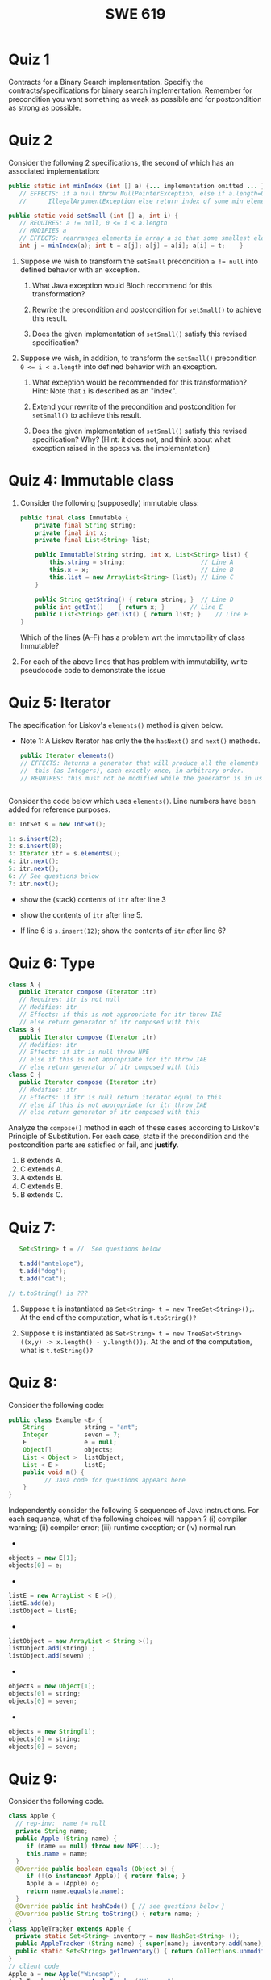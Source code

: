 #+TITLE: SWE 619 
#+OPTIONS: ^:nil toc:1

#+HTML_HEAD: <link rel="stylesheet" href="https://dynaroars.github.io/files/org.css">
#+HTML_HEAD: <link rel="alternative stylesheet" href="https://nguyenthanhvuh.github.io/files/org-orig.css">
* Quiz 1
# ** equal (the first equal implementation in in-class exercise 1)
#     - Give 2 inputs such that the results from the specs (Javadoc) and implementation agree 
#     - Give 2 inputs such that the results from the specs (Javadoc) and implementation disagree
Contracts for a Binary Search implementation. Specifiy the contracts/specifications for binary search implementation. Remember for precondition you want something as weak as possible and for postcondition as strong as possible.

#+begin_comment
Binary_search(arrays, x)
- precondition:
  - arrays: sorted, cannot null,
- postcondition:
  - if x not in arrays: raise some exception ...
  - ow: returns index of x in array
#+end_comment

* Quiz 2

Consider the following 2 specifications, the second of which has an associated implementation:
#+begin_src java
public static int minIndex (int [] a) {... implementation omitted ... }
   // EFFECTS: if a null throw NullPointerException, else if a.length=0 throw
   //      IllegalArgumentException else return index of some min element in a.

public static void setSmall (int [] a, int i) {
   // REQUIRES: a != null, 0 <= i < a.length
   // MODIFIES a
   // EFFECTS: rearranges elements in array a so that some smallest element is at index i
   int j = minIndex(a); int t = a[j]; a[j] = a[i]; a[i] = t;    }
#+end_src

1. Suppose we wish to transform the ~setSmall~ precondition ~a != null~ into defined behavior with an exception.
   1. What Java exception would Bloch recommend for this transformation?
      #+begin_comment
      Answer: NullPointerException.
      #+end_comment
   2. Rewrite the precondition and postcondition for ~setSmall()~ to achieve this result.
      #+begin_comment
         Answer: Note that the predicate a!=null is no longer in the REQUIRES clause.
         // REQUIRES: 0 <= i < a.length
         // MODIFIES a
         // EFFECTS: if a = null throw NullPointerException else
         //          rearranges elements in array a so that
         //          smallest element is at index i
      #+end_comment
   3. Does the given implementation of ~setSmall()~ satisfy this revised specification?
      #+begin_comment
      Answer: Yes. Note that the call to ~minIndex()~ generates the correct exception.
      #+end_comment
2. Suppose we wish, in addition, to transform the ~setSmall()~ precondition ~0 <= i < a.length~ into defined behavior with an exception.
   1. What exception would be recommended for this transformation? Hint: Note that ~i~ is described as an "index".
     #+begin_comment
     Answer: IndexOutOfBoundsException
     #+end_comment
   2. Extend your rewrite of the precondition and postcondition for ~setSmall()~ to achieve this result.
      #+begin_comment
      Answer: Note that the predicate 0 <= i < a.length is no longer in the REQUIRES clause.
      // MODIFIES a
      // EFFECTS: if a = null throw NullPointerException else
      //          if !(0 <= i < a.length) throw IndexOutOfBoundsException else
      //          rearranges elements in array a so that
      //          smallest element is at index i
      #+end_comment
   3. Does the given implementation of ~setSmall()~ satisfy this revised specification? Why? (Hint: it does not, and think about what exception raised in the specs vs. the implementation)
      #+begin_comment
      Answer: No. There are two cases. If the array is not empty, then the implementation returns ~IndexOutOfBoundsException~. However, if the array is empty, then the implementation generates ~IllegalArgumentException~ via the call to ~minIndex()~, which is /not/ ~IndexOutOfBoundsException~.
      #+end_comment


# * Quiz 3: Immutability
# *Immutatiblity*: Consider a partial version of Bloch's mutable Stack class:
#    #+begin_src java
#      public class Stack {

#          private Object[] elements;
#          private int size = 0;

#          public Stack() { this.elements = new Object[0]; }

#          public void push (Object e) {
#              ensureCapacity();      // implementation omitted from quiz
#              elements[size++] = e;
#          }

#          public Object pop () {
#              if (size == 0) throw new IllegalStateException("Stack.pop");
#              Object result = elements[--size];
#              elements[size] = null;
#              return result;
#          }
#      }

#    #+end_src
#    Also consider the following client interaction with Stack
#    #+begin_src java
#      Stack s = new Stack();
#      s.push("cat");
#      s.push("dog");
#      System.out.println(s.pop());
#    #+end_src
#      - What methods would be needed to convert the client interaction into an equivalent interaction with an immutable version called IStack? For each method, give *just the method header* - not the contract or implemetation.

   
#    #+begin_comment
#      public class IStack{
#      public IStack push(Object e){
#      // return new IStack() ....
#      }

#      public IStack pop (){
#      // return new IStack object
#      }

#      public Object top(){
#      // return the top of the stack
#      }

#      }
#    #+end_comment

** COMMENT Quiz 3: Verification using Hoare Logic
   Given the program
   #+begin_src java
     // {x <= 1}   # P1
     // {x <= 11}  # P2

     while (x != 10){
         x := x + 1;
     }

     //{x == 10}  # Q
   #+end_src
  
   1. Informally reason that this program is correct with the given =P1= and =Q=.
   1. This program *is correct* with respect to the given precondition =P1= and postcondition =Q=.  Prove it by finding a loop invariant and verify the verification condition (show your work, i.e., generate the =wp= and the =vc= of the program, and reason about these)
   2. Now, consider a different precondition =P2=.
      1. Recompute the VC of the program with respect to =P2=.
      1. is the VC  =P2 -> WP ..=  valid?  if yes, what does that mean,  if not, what does that mean?
      
# #+begin_comment
#    loop inv :  x <= 10

#    wp(while[x<=10](x != 10){x := x + 1;}, {x == 10}) =

#    //conj 1
#    I =
#    x <=10
   
#    //conj 2
#    (I & x!=10) => wp(x:= x+1, I)   =
#    (x <= 10 & x!=10) => wp(x:= x+1, x <= 10)
#    (x < 10) => x+1 <= 10
#    (x <= 9) => x <= 9
#    TRUE

#    //conj 3
#    (I & !(x!=10) => x == 10) =
#    (x <= 10 & !(x!=10) => x == 10)
#    x == 10 => x == 10
#    True

#    //vc
#    x<=10 => x<=10   #for P1,  this implication holds and thus shows the program is correct (wrt to Q and P1)

#    //x<=11 => x<=10   #for P2, this implication does not hold (cex x=11), and thus does not show anything other than that we cannot prove it. Important: fail to prove does not mean the program is wrong,  it simplify means we cannot prove it (could be because we picked a weak loop invariant,  could also be that the program is actually wrong)
# #+end_comment



*  Quiz 4: Immutable class
  
  1. Consider the following (supposedly) immutable class:

     #+begin_src java
       public final class Immutable {
           private final String string;
           private final int x;
           private final List<String> list;

           public Immutable(String string, int x, List<String> list) {
               this.string = string;                     // Line A
               this.x = x;                               // Line B
               this.list = new ArrayList<String> (list); // Line C
           }

           public String getString() { return string; }  // Line D
           public int getInt()    { return x; }       // Line E
           public List<String> getList() { return list; }    // Line F
       }
     #+end_src
    Which of the lines (A--F) has a problem wrt the immutability of class Immutable?
  2. For each of the above lines that has problem with immutability, write pseudocode code to demonstrate the issue

#     #+begin_comment
#      Only line F (because list is muttable)

#      List<String> list = //... supppose list is [cat, dog]
#      Immutable im = new Immutable("bat", 7, list);
#      list = im.getList();
#      list.add("elephant");   // now I've changed the internal state of Immutable
#                              // from
#                              // <bat, 7, [cat, dog]>
#                              // to
#                              // <bat, 7, [cat, dog, elephant]>
#     #+end_comment


* Quiz 5:  Iterator

The specification for Liskov's ~elements()~ method is given below.
- Note 1: A Liskov Iterator has only the the ~hasNext()~ and ~next()~ methods.

    #+begin_src java
     public Iterator elements()
     // EFFECTS: Returns a generator that will produce all the elements of
     //  this (as Integers), each exactly once, in arbitrary order.
     // REQUIRES: this must not be modified while the generator is in use


       #+end_src

Consider the code below which uses ~elements()~. Line numbers have been added for reference purposes.
  #+begin_src java
        0: IntSet s = new IntSet();

        1: s.insert(2);
        2: s.insert(8);
        3: Iterator itr = s.elements();
        4: itr.next();
        5: itr.next();
        6: // See questions below
        7: itr.next();

  #+end_src
	
- show the (stack) contents of ~itr~  after line 3
#+begin_comment
[2,8]  or [8,2]
#+end_comment
- show the contents of ~itr~  after line 5.
#+begin_comment
[]
#+end_comment
- If line 6 is ~s.insert(12)~; show the contents of ~itr~ after line 6?
#+begin_comment
Undefined behavior or violating the requirements of iteration
#+end_comment


* Quiz 6:  Type

  #+begin_src java
 class A {
    public Iterator compose (Iterator itr)
    // Requires: itr is not null
    // Modifies: itr
    // Effects: if this is not appropriate for itr throw IAE
    // else return generator of itr composed with this
 class B {
    public Iterator compose (Iterator itr)
    // Modifies: itr
    // Effects: if itr is null throw NPE
    // else if this is not appropriate for itr throw IAE
    // else return generator of itr composed with this
 class C {
    public Iterator compose (Iterator itr)
    // Modifies: itr
    // Effects: if itr is null return iterator equal to this
    // else if this is not appropriate for itr throw IAE
    // else return generator of itr composed with this
   #+end_src

 Analyze the =compose()= method in each of these cases according to Liskov's Principle of Substitution. For each case, state if the precondition and the postcondition parts are satisfied or fail, and *justify*.

 1. B extends A.
 1. C extends A.
 1. A extends B.
 1. C extends B.
 1. B extends C.

#+begin_comment
1. B extends A.
Precondition Part:
Answer: Satisfied: weaker precondition in B
Postcondition Part:
Answer: Satisfied: Identical behavior where A defined, with additional behavior where A not defined.
2.C extends A.
Precondition Part:
Answer: Satisfied: weaker precondition in C
Postcondition Part:
Answer: Satisfied: Identical behavior where A defined, with additional behavior where A not defined.
3. A extends B.
Precondition Part:
Answer: Not satisfied: stronger precondition in A
Postcondition Part:
Answer: No analysis required
4. C extends B.
Precondition Part:
Answer: Satisfied: same preconditions
Postcondition Part:
Answer A: Not satisfied: Inconsistent behavior in case where itr is null
Answer B: Satisfied, stronger post (assuming returning a an iterator equal to this)
5. B extends C.
Precondition Part:
Answer: Satisfied: same preconditions
Postcondition Part:
Answer: Not satisfied: Inconsistent behavior in case where itr is null
#+end_comment

* Quiz 7:

  #+begin_src java
    Set<String> t = //  See questions below

    t.add("antelope");
    t.add("dog");
    t.add("cat");

 // t.toString() is ???
  #+end_src


1. Suppose ~t~ is instantiated as ~Set<String> t = new TreeSet<String>();~.  At the end of the computation, what is ~t.toString()?~
  #+begin_comment
  Answer: [antelope, cat, dog]
  #+end_comment
2. Suppose ~t~ is instantiated as ~Set<String> t = new TreeSet<String>((x,y) -> x.length() - y.length());~. At the end of the computation, what is ~t.toString()?~
  #+begin_comment
  Answer: [dog, antelope]
  #+end_comment

# # 3. Suppose ~t~ is instantiated as ~Set<String> t = new TreeSet<String>((x,y) -> y.compareTo(x));~. At the end of the computation, what is ~t.toString()?~
# # #+begin_comment
# # Answer: [dog, cat, antelope]
# # #+end_comment

# # 4. Which of the above ~Comparator~ implementations is problematic? and why?
# # #+begin_comment
# # Answer: 2, compare(a,b)  is not consistent with a.equals(b).
# # #+end_comment


* Quiz 8:
Consider the following code:
#+begin_src java
public class Example <E> {
    String           string = "ant";
    Integer          seven = 7;
    E                e = null;
    Object[]         objects;
    List < Object >  listObject;
    List < E >       listE;
    public void m() {
          // Java code for questions appears here
    }
}
#+end_src

Independently consider the following 5 sequences of Java instructions. For each sequence, what of the following choices will happen ? (i) compiler warning; (ii) compiler error; (iii) runtime exception; or (iv) normal run

-
#+begin_src java
objects = new E[1];
objects[0] = e;
#+end_src
#+begin_comment
Answer: compiler error
#+end_comment

-
#+begin_src java
listE = new ArrayList < E >();
listE.add(e);
listObject = listE;
#+end_src
#+begin_comment
Answer: compiler error
#+end_comment


-
#+begin_src java
listObject = new ArrayList < String >();
listObject.add(string) ;
listObject.add(seven) ;
#+end_src
#+begin_comment
Answer: compiler error
#+end_comment


-
#+begin_src java
objects = new Object[1];
objects[0] = string;
objects[0] = seven;
#+end_src
#+begin_comment
Answer: normal run
#+end_comment


-
#+begin_src java
objects = new String[1];
objects[0] = string;
objects[0] = seven;
#+end_src
#+begin_comment
Answer: runtime exception
#+end_comment



* Quiz 9:
  Consider the following code.
  #+begin_src java
class Apple {
  // rep-inv:  name != null
  private String name;
  public Apple (String name) {
     if (name == null) throw new NPE(...);
     this.name = name;
  }
  @Override public boolean equals (Object o) {
     if (!(o instanceof Apple)) { return false; }
     Apple a = (Apple) o;
     return name.equals(a.name);
  }
  @Override public int hashCode() { // see questions below }
  @Override public String toString() { return name; }
}
class AppleTracker extends Apple {
  private static Set<String> inventory = new HashSet<String> ();
  public AppleTracker (String name) { super(name); inventory.add(name);}
  public static Set<String> getInventory() { return Collections.unmodifiableSet(inventory);}
}
// client code
Apple a = new Apple("Winesap");
AppleTracker at1 = new AppleTracker("Winesap");
AppleTracker at2 = new AppleTracker("Fuji");

  #+end_src

Mark each of the following either *True* or *False*:

1. The ~equals()~ method in the AppleTracker class is inherited from the Apple class.
- ~a.equals(at1)~ sometimes returns true and sometimes returns false.
- The ~equals()~ method in the Apple class relies on the rep-invariant to satisfy its contract.
- ~a.equals(at1)~ and ~at1.equals(a)~ are both true.
- ~a.equals(at2)~ and ~at2.equals(a)~ are both false.
- ~at1.equals(a)~ and ~a.equals(at2)~ are both true, but ~at1.equals(at2)~ is false.
- It would correct to implement ~hashCode()~ as ~return name.hashCode();~
- It would correct to inherit ~hashCode()~ from the Object class.
- Bloch would object to replacing ~o instanceof Apple~ with a predicate built atop ~getClass()~.


# # #+begin_comment
# # Answer: 1 T, 2 F, 3 T, 4 T, 5 T, 6 F, 7 T, 8 F, 9 T
# # #+end_comment


* Quiz 10:
Consider the following Java code, and suppose the main method in ~Sub~ is executed.

#+begin_src java
public class Super {
  private String y;
  public Super () { stut();}
  public void stut() { if (y == null) {y = "cat";} else {y = y + y;}}
}
public class Sub extends Super {
  private String x;
  public Sub (String s) { x = s;}
  @Override public void stut() {
     x = x + x;
  }
  public static void main(String[] args) {
      Super s = new Sub("dog");
  }
}
#+end_src


1. Is the constructor in Super invoked? Why or why not?
   #+begin_comment
   Answer: Yes. There is an implicit call to super(); as the very first instruction in the Sub constructor
   #+end_comment
1. Is the stut() method in Super invoked? Why or why not?
   #+begin_comment
   Answer: No. The stut() method is overridden in class Sub, and so the class Sub stut() method is invoked instead.
   #+end_comment
1. Is the stut() method in Sub invoked? Why or why not?
   #+begin_comment
   Answer: Yes. See the answer to the previous question.
   #+end_comment
1. Based on this example, what rule do you come up with for invoking methods in constructors?
   #+begin_comment
   Answer: Something along the line of "Constructors (in classes that may be extended) must not invoke overridable methods."
    #+end_comment


# # * Quiz 11: 11/29

# # Consider the following incomplete JUnit theory about the consistency of ~compareTo()~ (from the Comparable interface) and equals().
# #   #+begin_comment
# #   Grading note: Since this quiz is about JUnit theories, and not generics, feel free to ignore generics entirely in this quiz.
# #   #+end_comment
# #   #+begin_src java
# #    @Theory public void compareToConsistentWithEquals( ... ) {
# #       assumeTrue (...);   // Assume none of the parameters are null  (i.e. no NPE)
# #       assumeTrue (...);   // Assume parameters are mutually comparable (i.e. no CCE)
      
# #       assertTrue (...);   // See question 3
# #     }

# #   #+end_src
# # - How many parameters should this theory have?
# #   #+begin_comment
# #     Answer: 2
# #   #+end_comment
# # - What type should each of the paramters have?
# #   #+begin_comment
# #   Answer: Comparable
# #   Grading note: Technically, this should be type E, where there is a constraint in the class type:
# #   public class SomeJUnitTestClass <E extends Comparable<E>> {
# #   Anything that shows that you know that the parameters need to be comparable is fine.
# #   #+end_comment
# # - What is an appropriate assertion?  Note: assume that the ~assumeTrue(...)~ statements are correctly implemented.
# #    #+begin_comment
# #      assertTrue (x.equals(y) == (x.compareTo(y) == 0));   // Assert
# #      There are other ways of stating this, of course. The key point is that this is an "iff" relationship.
# #    #+end_comment
# # - Suppose you had the following DataPoints. How many times does JUnit evaluate the ~assertTrue()~ statement in this theory?
# #   #+begin_src java
# #   @DataPoints
# #    public static String[] stuff = { "cat", "cat", "dog"};
# #   #+end_src
# #   #+begin_comment
# #       3*3 = 9    11,22,33,12,13,23,21,31,32
# #   #+end_comment
